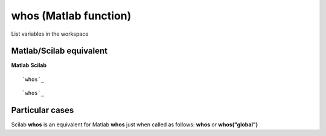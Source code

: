 


whos (Matlab function)
======================

List variables in the workspace



Matlab/Scilab equivalent
~~~~~~~~~~~~~~~~~~~~~~~~
**Matlab** **Scilab**

::

    `whos`_



::

    `whos`_




Particular cases
~~~~~~~~~~~~~~~~

Scilab **whos** is an equivalent for Matlab **whos** just when called
as follows: **whos** or **whos("global")**



